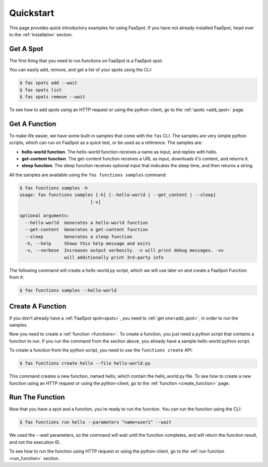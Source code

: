 
.. _quick_start:

==========
Quickstart
==========

This page provides quick introductory examples for using FaaSpot.
If you have not already installed FaaSpot, head over to the :ref:`installation` section.

Get A Spot
==========

The first thing that you need to run functions on FaaSpot is a FaaSpot spot.

You can easily add, remove, and get a list of your spots using the CLI:


.. code-block:: sh

        $ fas spots add --wait
        $ fas spots list
        $ fas spots remove --wait


To see how to add spots using an HTTP request or using the python-client, go to the :ref:`spots <add_spot>` page.


Get A Function
==============

To make life easier, we have some built-in samples that come with the ``fas`` CLI.
The samples are very simple python scripts, which can run on FaaSpot as a quick test, or be used as a reference.
The samples are:

* **hello-world function**. The hello-world function receives a name as input, and replies with hello.

* **get-content function**. The get-content function receives a URL as input, downloads it's content, and returns it.

* **sleep function**. The sleep function receives optional input that indicates the sleep time, and then returns a string.


All the samples are available using the ``fas functions samples`` command:


.. code-block:: sh

    $ fas functions samples -h
    usage: fas functions samples [-h] [--hello-world | --get_content | --sleep]
                               [-v]

    optional arguments:
      --hello-world  Generates a hello-world function
      --get-content  Generates a get-content function
      --sleep        Generates a sleep function
      -h, --help     Shows this help message and exits
      -v, --verbose  Increases output verbosity. -v will print debug messages. -vv
                     will additionally print 3rd-party info

The following command will create a `hello-world.py` script, which we will use later on and create a FaaSpot Function from it:

.. code-block:: sh

    $ fas functions samples --hello-world



Create A Function
=================

If you don't already have a :ref:`FaaSpot spot<spots>`, you need to :ref:`get one<add_spot>`, in order to run the samples.

Now you need to create a :ref:`function <functions>`.
To create a function, you just need a python script that contains a function to run.
If you run the command from the section above, you already have a sample hello-world python script.

To create a function from the python script, you need to use the ``functions create`` API:

.. code-block:: sh

    $ fas functions create hello --file hello-world.py

This command creates a new function, named hello, which contain the hello_world.py file.
To see how to create a new function using an HTTP request or using the python-client, go to the :ref:`function <create_function>` page.


Run The Function
================

Now that you have a spot and a function, you're ready to run the function.
You can run the function using the CLI:

.. code-block:: sh

    $ fas functions run hello --parameters "name=user1" --wait

We used the `--wait` parameters, so the command will wait until the function completes,
and will return the function result, and not the execution ID.

To see how to run the function using HTTP request or using the python-client,
go to the :ref:`run function <run_function>` section.
